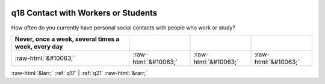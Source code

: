 .. _q18:

 
 .. role:: raw-html(raw) 
        :format: html 

q18 Contact with Workers or Students
====================================

How often do you currently have personal social contacts with people who work or study?

.. csv-table::
   :delim: |
   :header: Never, once a week, several times a week, every day

           :raw-html:`&#10063;`|:raw-html:`&#10063;`|:raw-html:`&#10063;`|:raw-html:`&#10063;`

.. image:: ../_screenshots/q18.png


:raw-html:`&larr;` :ref:`q17` | :ref:`q21` :raw-html:`&rarr;`
